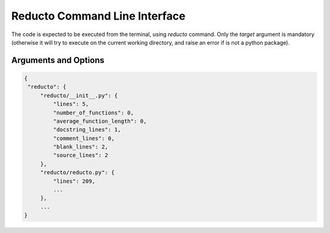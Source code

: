 .. reducto documentation master file, created by
   sphinx-quickstart on Wed Aug 25 20:56:30 2021.
   You can adapt this file completely to your liking, but it should at least
   contain the root `toctree` directive.

Reducto Command Line Interface
==============================

The code is expected to be executed from the terminal, using
*reducto* command. Only the *target* argument is mandatory (otherwise
it will try to execute on the current working directory, and raise
an error if is not a python package).


Arguments and Options
---------------------

.. program:: reducto

.. option:: reducto <TARGET>

   Target path to execute the program. Must be either a python package (a
   directory containing an __init__.py file) or a python source file <SRC.py>.
   If a directory is not a python package or a file is not a python source
   file, a reducto.package.PackageError or reducto.src.SourceFileError
   would be raised respectively.

.. option::  -v, --version

   TBD: Show the version in use.

.. option:: -f, --format <format>

   Format for the reports. Currently only *json* is available.

.. option:: --grouped, --ungrouped

   Whether to report the data for the whole package (--grouped) or splitted
   by source file (--ungrouped). Defaults to --grouped.
   These are mutually exclusive arguments, only one can be chosen.

   An example for the --ungrouped option is as follows:

.. code-block:: json

   {
    "reducto": {
        "reducto/__init__.py": {
            "lines": 5,
            "number_of_functions": 0,
            "average_function_length": 0,
            "docstring_lines": 1,
            "comment_lines": 0,
            "blank_lines": 2,
            "source_lines": 2
        },
        "reducto/reducto.py": {
            "lines": 209,
            ...
        },
        ...
   }


.. option:: -o, --output <OUTPUT_FILE>

   Full path for the report to be written. Defaults to
   the current working directory, and the file named would be named
   reducto_report.json

.. option:: -h, --help

   Show help on the command-line interface.

